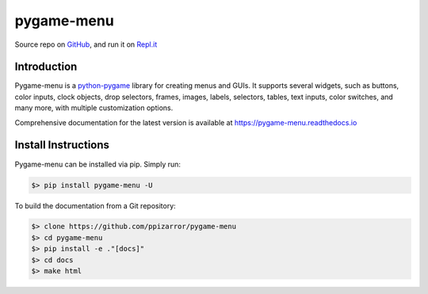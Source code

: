 ===========
pygame-menu
===========

.. image:: docs/_static/pygame_menu_small.png
    :align: center
    :alt:

.. image:: https://img.shields.io/badge/author-Pablo%20Pizarro%20R.-lightgray.svg
    :target: https://ppizarror.com
    :alt: @ppizarror

.. image:: https://img.shields.io/badge/license-MIT-blue.svg
    :target: https://opensource.org/licenses/MIT
    :alt: License MIT

.. image:: https://img.shields.io/badge/python-3.6+-red.svg
    :target: https://www.python.org/downloads
    :alt: Python 3.6+

.. image:: https://img.shields.io/badge/pygame-1.9.3%2B%2F2.0%2B-orange
    :target: https://www.pygame.org
    :alt: Pygame 1.9.3+/2.0+

.. image:: https://badge.fury.io/py/pygame-menu.svg
    :target: https://pypi.org/project/pygame-menu
    :alt: PyPi package

.. image:: https://img.shields.io/github/actions/workflow/status/ppizarror/pygame-menu/ci.yml?branch=master
    :target: https://github.com/ppizarror/pygame-menu/actions/workflows/ci.yml
    :alt: Build status
    
.. image:: https://app.fossa.com/api/projects/git%2Bgithub.com%2Fppizarror%2Fpygame-menu.svg?type=shield
    :target: https://app.fossa.com/projects/git%2Bgithub.com%2Fppizarror%2Fpygame-menu?ref=badge_shield
    :alt: FOSSA Status
    
.. image:: https://readthedocs.org/projects/pygame-menu/badge/?version=latest
    :target: https://pygame-menu.readthedocs.io
    :alt: Documentation Status

.. image:: https://codecov.io/gh/ppizarror/pygame-menu/branch/master/graph/badge.svg
    :target: https://codecov.io/gh/ppizarror/pygame-menu
    :alt: Codecov

.. image:: https://img.shields.io/github/issues/ppizarror/pygame-menu
    :target: https://github.com/ppizarror/pygame-menu/issues
    :alt: Open issues

.. image:: https://img.shields.io/pypi/dm/pygame-menu?color=purple
    :target: https://pypi.org/project/pygame-menu/
    :alt: PyPi downloads

.. image:: https://static.pepy.tech/personalized-badge/pygame-menu?period=total&units=international_system&left_color=grey&right_color=lightgrey&left_text=total%20downloads
    :target: https://pepy.tech/project/pygame-menu
    :alt: Total downloads
    
.. image:: https://img.shields.io/badge/buy%20me%20a-Ko--fi-02b9fe
    :target: https://ko-fi.com/ppizarror
    :alt: Buy me a Ko-fi

Source repo on `GitHub <https://github.com/ppizarror/pygame-menu>`_, 
and run it on `Repl.it <https://repl.it/github/ppizarror/pygame-menu>`_


Introduction
------------

Pygame-menu is a `python-pygame <https://www.pygame.org>`_ library for creating menus and GUIs.
It supports several widgets, such as buttons, color inputs, clock objects, drop selectors,
frames, images, labels, selectors, tables, text inputs, color switches, and many
more, with multiple customization options.

Comprehensive documentation for the latest version is available at
https://pygame-menu.readthedocs.io


Install Instructions
--------------------

Pygame-menu can be installed via pip. Simply run:

.. code-block:: bash

    $> pip install pygame-menu -U

To build the documentation from a Git repository:

.. code-block:: bash

    $> clone https://github.com/ppizarror/pygame-menu
    $> cd pygame-menu
    $> pip install -e ."[docs]"
    $> cd docs
    $> make html
